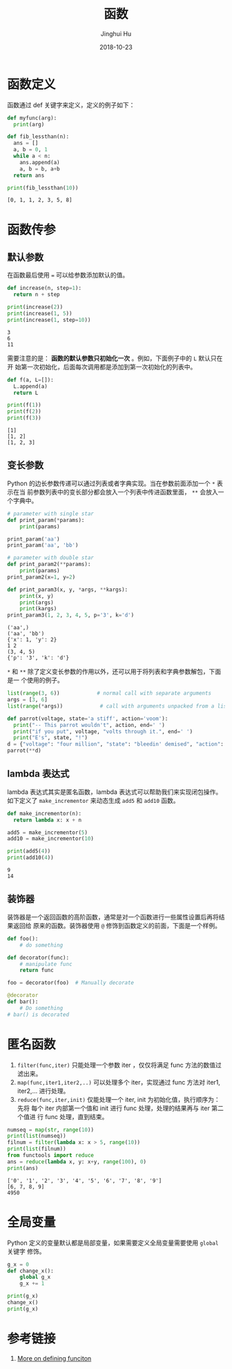 #+TITLE: 函数
#+AUTHOR: Jinghui Hu
#+EMAIL: hujinghui@buaa.edu.cn
#+DATE: 2018-10-23
#+TAGS: python programming function


* 函数定义

函数通过 def 关键字来定义，定义的例子如下：

#+BEGIN_SRC python :preamble "# -*- coding: utf-8 -*-" :exports both :session default :results output pp
  def myfunc(arg):
    print(arg)

  def fib_lessthan(n):
    ans = []
    a, b = 0, 1
    while a < n:
      ans.append(a)
      a, b = b, a+b
    return ans

  print(fib_lessthan(10))
#+END_SRC

#+RESULTS:
: [0, 1, 1, 2, 3, 5, 8]


* 函数传参

** 默认参数

在函数最后使用 ~=~ 可以给参数添加默认的值。

#+BEGIN_SRC python :preamble "# -*- coding: utf-8 -*-" :exports both :session default :results output pp
  def increase(n, step=1):
    return n + step

  print(increase(2))
  print(increase(1, 5))
  print(increase(1, step=10))
#+END_SRC

#+RESULTS:
: 3
: 6
: 11

需要注意的是： *函数的默认参数只初始化一次* 。例如，下面例子中的 ~L~ 默认只在开
始第一次初始化，后面每次调用都是添加到第一次初始化的列表中。

#+BEGIN_SRC python :preamble "# -*- coding: utf-8 -*-" :exports both :session default :results output pp
  def f(a, L=[]):
    L.append(a)
    return L

  print(f(1))
  print(f(2))
  print(f(3))
#+END_SRC

#+RESULTS:
: [1]
: [1, 2]
: [1, 2, 3]

** 变长参数

Python 的边长参数传递可以通过列表或者字典实现。当在参数前面添加一个 ~*~ 表示在当
前参数列表中的变长部分都会放入一个列表中传进函数里面， ~**~ 会放入一个字典中。

#+BEGIN_SRC python :preamble "# -*- coding: utf-8 -*-" :exports both :session default :results output pp
  # parameter with single star
  def print_param(*params):
      print(params)

  print_param('aa')
  print_param('aa', 'bb')

  # parameter with double star
  def print_param2(**params):
      print(params)
  print_param2(x=1, y=2)

  def print_param3(x, y, *args, **kargs):
      print(x, y)
      print(args)
      print(kargs)
  print_param3(1, 2, 3, 4, 5, p='3', k='d')
#+END_SRC

#+RESULTS:
: ('aa',)
: ('aa', 'bb')
: {'x': 1, 'y': 2}
: 1 2
: (3, 4, 5)
: {'p': '3', 'k': 'd'}

~*~ 和 ~**~ 除了定义变长参数的作用以外，还可以用于将列表和字典参数解包，下面是一
个使用的例子。

#+BEGIN_SRC python :preamble "# -*- coding: utf-8 -*-" :exports both :session default :results output pp
  list(range(3, 6))            # normal call with separate arguments
  args = [3, 6]
  list(range(*args))            # call with arguments unpacked from a list

  def parrot(voltage, state='a stiff', action='voom'):
    print("-- This parrot wouldn't", action, end=' ')
    print("if you put", voltage, "volts through it.", end=' ')
    print("E's", state, "!")
  d = {"voltage": "four million", "state": "bleedin' demised", "action": "VOOM"}
  parrot(**d)
#+END_SRC

** lambda 表达式

lambda 表达式其实是匿名函数，lambda 表达式可以帮助我们来实现闭包操作。如下定义了
~make_incrementor~ 来动态生成 ~add5~ 和 ~add10~ 函数。

#+BEGIN_SRC python :preamble "# -*- coding: utf-8 -*-" :exports both :session default :results output pp
  def make_incrementor(n):
    return lambda x: x + n

  add5 = make_incrementor(5)
  add10 = make_incrementor(10)

  print(add5(4))
  print(add10(4))
#+END_SRC

#+RESULTS:
: 9
: 14

** 装饰器

装饰器是一个返回函数的高阶函数，通常是对一个函数进行一些属性设置后再将结果返回给
原来的函数。装饰器使用 ~@~ 修饰到函数定义的前面，下面是一个样例。

#+BEGIN_SRC python :preamble "# -*- coding: utf-8 -*-" :exports both :session default :results output pp
  def foo():
      # do something

  def decorator(func):
      # manipulate func
      return func

  foo = decorator(foo)  # Manually decorate

  @decorator
  def bar():
      # Do something
  # bar() is decorated
#+END_SRC


* 匿名函数

1. ~filter(func,iter)~ 只能处理一个参数 iter ，仅仅将满足 func 方法的数值过滤出来。
2. ~map(func,iter1,iter2,..)~ 可以处理多个 iter，实现通过 func 方法对 iter1,
   iter2,... 进行处理。
3. ~reduce(func,iter,init)~ 仅能处理一个 iter, init 为初始化值，执行顺序为：先将
   每个 iter 内部第一个值和 init 进行 func 处理，处理的结果再与 iter 第二个值进
   行 func 处理，直到结束。

#+BEGIN_SRC python :preamble "# -*- coding: utf-8 -*-" :exports both :session default :results output pp
  numseq = map(str, range(10))
  print(list(numseq))
  filnum = filter(lambda x: x > 5, range(10))
  print(list(filnum))
  from functools import reduce
  ans = reduce(lambda x, y: x+y, range(100), 0)
  print(ans)
#+END_SRC

#+RESULTS:
: ['0', '1', '2', '3', '4', '5', '6', '7', '8', '9']
: [6, 7, 8, 9]
: 4950


* 全局变量

Python 定义的变量默认都是局部变量，如果需要定义全局变量需要使用 ~global~ 关键字
修饰。

#+BEGIN_SRC python :preamble "# -*- coding: utf-8 -*-" :exports both :session default :results output pp
  g_x = 0
  def change_x():
      global g_x
      g_x += 1

  print(g_x)
  change_x()
  print(g_x)
#+END_SRC


* 参考链接

1. [[https://docs.python.org/3/tutorial/controlflow.html#more-on-defining-functions][More on defining funciton]]
